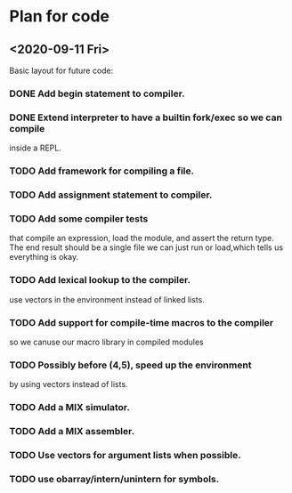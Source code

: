 * Plan for code
** <2020-09-11 Fri>
   Basic layout for future code:
*** DONE Add begin statement to compiler.
*** DONE Extend interpreter to have a builtin fork/exec so we can compile
    inside a REPL.
*** TODO Add framework for compiling a file.
*** TODO Add assignment statement to compiler.
*** TODO Add some compiler tests 
    that compile an expression, load the module, and assert the return
    type. The end result should be a single file we can just run or
    load,which tells us everything is okay.

*** TODO Add lexical lookup to the compiler.
    use vectors in the environment instead of linked lists.

*** TODO Add support for compile-time macros to the compiler
    so we canuse our macro library in compiled modules
*** TODO Possibly  before (4,5), speed up the environment
     by using vectors instead of lists.
*** TODO Add a MIX simulator.
*** TODO  Add a MIX assembler.
*** TODO Use vectors for argument lists when possible.
*** TODO use obarray/intern/unintern for symbols.


